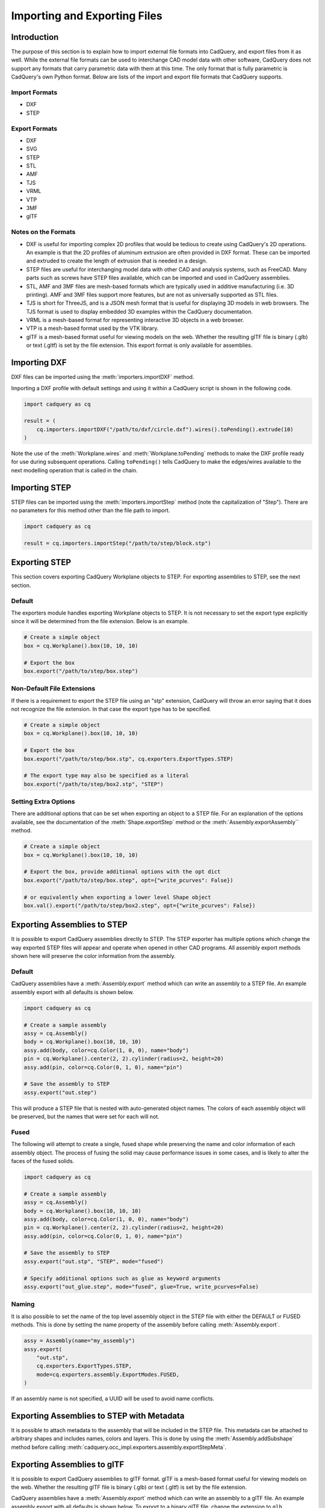 .. _importexport:
.. py:currentmodule:: cadquery

******************************
Importing and Exporting Files
******************************

Introduction
#############

The purpose of this section is to explain how to import external file formats into CadQuery, and export files from
it as well. While the external file formats can be used to interchange CAD model data with other software, CadQuery
does not support any formats that carry parametric data with them at this time. The only format that is fully
parametric is CadQuery's own Python format. Below are lists of the import and export file formats that CadQuery
supports.

Import Formats
---------------

* DXF
* STEP

Export Formats
---------------

* DXF
* SVG
* STEP
* STL
* AMF
* TJS
* VRML
* VTP
* 3MF
* glTF

Notes on the Formats
---------------------

* DXF is useful for importing complex 2D profiles that would be tedious to create using CadQuery's 2D operations. An example is that the 2D profiles of aluminum extrusion are often provided in DXF format. These can be imported and extruded to create the length of extrusion that is needed in a design.
* STEP files are useful for interchanging model data with other CAD and analysis systems, such as FreeCAD. Many parts such as screws have STEP files available, which can be imported and used in CadQuery assemblies.
* STL, AMF and 3MF files are mesh-based formats which are typically used in additive manufacturing (i.e. 3D printing). AMF and 3MF files support more features, but are not as universally supported as STL files.
* TJS is short for ThreeJS, and is a JSON mesh format that is useful for displaying 3D models in web browsers. The TJS format is used to display embedded 3D examples within the CadQuery documentation.
* VRML is a mesh-based format for representing interactive 3D objects in a web browser.
* VTP is a mesh-based format used by the VTK library.
* glTF is a mesh-based format useful for viewing models on the web. Whether the resulting glTF file is binary (.glb) or text (.gltf) is set by the file extension. This export format is only available for assemblies.

Importing DXF
##############

DXF files can be imported using the :meth:`importers.importDXF` method.

.. automethod::
    importers.importDXF

Importing a DXF profile with default settings and using it within a CadQuery script is shown in the following code.

.. code-block:: python

    import cadquery as cq

    result = (
        cq.importers.importDXF("/path/to/dxf/circle.dxf").wires().toPending().extrude(10)
    )

Note the use of the :meth:`Workplane.wires` and :meth:`Workplane.toPending` methods to make the DXF profile
ready for use during subsequent operations. Calling ``toPending()`` tells CadQuery to make the edges/wires available
to the next modelling operation that is called in the chain.

Importing STEP
###############

STEP files can be imported using the :meth:`importers.importStep` method (note the capitalization of "Step").
There are no parameters for this method other than the file path to import.

.. code-block:: python

    import cadquery as cq

    result = cq.importers.importStep("/path/to/step/block.stp")

Exporting STEP
###############

This section covers exporting CadQuery Workplane objects to STEP. For exporting assemblies to STEP, see the next section.

Default
--------

The exporters module handles exporting Workplane objects to STEP. It is not necessary to set the export type explicitly
since it will be determined from the file extension. Below is an example.

.. code-block:: python

    # Create a simple object
    box = cq.Workplane().box(10, 10, 10)

    # Export the box
    box.export("/path/to/step/box.step")

Non-Default File Extensions
----------------------------

If there is a requirement to export the STEP file using an "stp" extension, CadQuery will throw an error saying that it does
not recognize the file extension. In that case the export type has to be specified.

.. code-block:: python

    # Create a simple object
    box = cq.Workplane().box(10, 10, 10)

    # Export the box
    box.export("/path/to/step/box.stp", cq.exporters.ExportTypes.STEP)

    # The export type may also be specified as a literal
    box.export("/path/to/step/box2.stp", "STEP")

Setting Extra Options
----------------------

There are additional options that can be set when exporting an object to a STEP file.
For an explanation of the options available, see the documentation of the :meth:`Shape.exportStep` method
or the :meth:`Assembly.exportAssembly`` method.

.. code-block:: python

    # Create a simple object
    box = cq.Workplane().box(10, 10, 10)

    # Export the box, provide additional options with the opt dict
    box.export("/path/to/step/box.step", opt={"write_pcurves": False})

    # or equivalently when exporting a lower level Shape object
    box.val().export("/path/to/step/box2.step", opt={"write_pcurves": False})


Exporting Assemblies to STEP
#############################

It is possible to export CadQuery assemblies directly to STEP. The STEP exporter has multiple options which change the way
exported STEP files will appear and operate when opened in other CAD programs. All assembly export methods shown here will
preserve the color information from the assembly.

Default
--------

CadQuery assemblies have a :meth:`Assembly.export` method which can write an assembly to a STEP file. An example assembly
export with all defaults is shown below.

.. code-block:: python

    import cadquery as cq

    # Create a sample assembly
    assy = cq.Assembly()
    body = cq.Workplane().box(10, 10, 10)
    assy.add(body, color=cq.Color(1, 0, 0), name="body")
    pin = cq.Workplane().center(2, 2).cylinder(radius=2, height=20)
    assy.add(pin, color=cq.Color(0, 1, 0), name="pin")

    # Save the assembly to STEP
    assy.export("out.step")

This will produce a STEP file that is nested with auto-generated object names. The colors of each assembly object will be
preserved, but the names that were set for each will not.

Fused
------

The following will attempt to create a single, fused shape while preserving the name and color information of each assembly
object. The process of fusing the solid may cause performance issues in some cases, and is likely to alter the faces of the
fused solids.

.. code-block:: python

    import cadquery as cq

    # Create a sample assembly
    assy = cq.Assembly()
    body = cq.Workplane().box(10, 10, 10)
    assy.add(body, color=cq.Color(1, 0, 0), name="body")
    pin = cq.Workplane().center(2, 2).cylinder(radius=2, height=20)
    assy.add(pin, color=cq.Color(0, 1, 0), name="pin")

    # Save the assembly to STEP
    assy.export("out.stp", "STEP", mode="fused")

    # Specify additional options such as glue as keyword arguments
    assy.export("out_glue.step", mode="fused", glue=True, write_pcurves=False)

Naming
-------

It is also possible to set the name of the top level assembly object in the STEP file with either the DEFAULT or FUSED methods.
This is done by setting the name property of the assembly before calling :meth:`Assembly.export`.

.. code-block:: python

    assy = Assembly(name="my_assembly")
    assy.export(
        "out.stp",
        cq.exporters.ExportTypes.STEP,
        mode=cq.exporters.assembly.ExportModes.FUSED,
    )

If an assembly name is not specified, a UUID will be used to avoid name conflicts.

Exporting Assemblies to STEP with Metadata
###########################################

It is possible to attach metadata to the assembly that will be included in the STEP file. This metadata can be attached to arbitrary shapes and includes names, colors and layers. This is done by using the :meth:`Assembly.addSubshape` method before calling :meth:`cadquery.occ_impl.exporters.assembly.exportStepMeta`.

.. code-block:: python
    import cadquery as cq
    from cadquery.occ_impl.exporters.assembly import exportStepMeta

    # Create a simple assembly
    assy = cq.Assembly(name="top-level")
    cube_1 = cq.Workplane().box(10.0, 10.0, 10.0)
    assy.add(cube_1, name="cube_1", color=cq.Color(0.5, 0.0, 0.5))

    # Add subshape name, color and layer
    assy.addSubshape(cube_1.faces(">Z").val(), name="cube_1_top_face")
    assy.addSubshape(cube_1.faces(">Z").val(), color=cq.Color(1.0, 0.0, 0.0))
    assy.addSubshape(cube_1.faces(">Z").val(), layer="cube_1_top_face")

    # Export the assembly to STEP with metadata
    exportStepMeta(assy, "out.step")

Exporting Assemblies to glTF
#############################

It is possible to export CadQuery assemblies to glTF format. glTF is a mesh-based format useful for viewing models on the web. Whether the resulting glTF file is binary (.glb) or text (.gltf) is set by the file extension.

CadQuery assemblies have a :meth:`Assembly.export` method which can write an assembly to a glTF file. An example assembly
export with all defaults is shown below. To export to a binary glTF file, change the extension to ``glb``.

.. code-block:: python

    import cadquery as cq

    # Create a sample assembly
    assy = cq.Assembly()
    body = cq.Workplane().box(10, 10, 10)
    assy.add(body, color=cq.Color(1, 0, 0), name="body")
    pin = cq.Workplane().center(2, 2).cylinder(radius=2, height=20)
    assy.add(pin, color=cq.Color(0, 1, 0), name="pin")

    # Save the assembly to GLTF
    assy.export("out.gltf")

Exporting SVG
###############

The SVG exporter has several options which can be useful for achieving the desired final output. Those
options are as follows.

* *width* - Width of the resulting image (None to fit based on height).
* *height* - Height of the resulting image (None to fit based on width).
* *marginLeft* - Inset margin from the left side of the document.
* *marginTop* - Inset margin from the top side of the document.
* *projectionDir* - Direction the camera will view the shape from.
* *showAxes* - Whether or not to show the axes indicator, which will only be visible when the projectionDir is also at the default.
* *strokeWidth* - Width of the line that visible edges are drawn with.
* *strokeColor* - Color of the line that visible edges are drawn with.
* *hiddenColor* - Color of the line that hidden edges are drawn with.
* *showHidden* - Whether or not to show hidden lines.
* *focus* - If specified, creates a perspective SVG with the projector at the distance specified.

The options are passed to the exporter in a dictionary, and can be left out to force the SVG to be created with default options.
Below are examples with and without options set.

Without options:

.. code-block:: python

    import cadquery as cq
    from cadquery import exporters

    result = cq.Workplane().box(10, 10, 10)

    result.export("/path/to/file/box.svg")

Results in:

..  image:: _static/importexport/box_default_options.svg

Note that the exporters API figured out the format type from the file extension. The format
type can be set explicitly by using :py:class:`exporters.ExportTypes`.

The following is an example of using options to alter the resulting SVG output by passing in the ``opt`` parameter.

.. code-block:: python

    import cadquery as cq
    from cadquery import exporters

    result = cq.Workplane().box(10, 10, 10)

    result.export(
        "/path/to/file/box_custom_options.svg",
        opt={
            "width": 300,
            "height": 300,
            "marginLeft": 10,
            "marginTop": 10,
            "showAxes": False,
            "projectionDir": (0.5, 0.5, 0.5),
            "strokeWidth": 0.25,
            "strokeColor": (255, 0, 0),
            "hiddenColor": (0, 0, 255),
            "showHidden": True,
        },
    )

Which results in the following image:

..  image:: _static/importexport/box_custom_options.svg

Exporting with the additional option ``"focus": 25`` results in the following output SVG with perspective:

.. image:: _static/importexport/box_custom_options_perspective.svg

Exporting STL
##############

The STL exporter is capable of adjusting the quality of the resulting mesh, and accepts the following parameters.

.. automethod::
    cadquery.occ_impl.shapes.Shape.exportStl

For more complex objects, some experimentation with ``tolerance`` and ``angularTolerance`` may be required to find the
optimum values that will produce an acceptable mesh.

.. code-block:: python

    import cadquery as cq
    from cadquery import exporters

    result = cq.Workplane().box(10, 10, 10)

    result.export("/path/to/file/mesh.stl")

Exporting AMF and 3MF
######################

The AMF and 3MF exporters are capable of adjusting the quality of the resulting mesh, and accept the following parameters.

* ``fileName`` - The path and file name to write the AMF output to.
* ``tolerance`` - A linear deflection setting which limits the distance between a curve and its tessellation. Setting this value too low will result in large meshes that can consume computing resources. Setting the value too high can result in meshes with a level of detail that is too low. Default is 0.1, which is good starting point for a range of cases.
* ``angularTolerance`` - Angular deflection setting which limits the angle between subsequent segments in a polyline. Default is 0.1.

For more complex objects, some experimentation with ``tolerance`` and ``angularTolerance`` may be required to find the
optimum values that will produce an acceptable mesh. Note that parameters for color and material are absent.

.. code-block:: python

    import cadquery as cq
    from cadquery import exporters

    result = cq.Workplane().box(10, 10, 10)

    result.export("/path/to/file/mesh.amf", tolerance=0.01, angularTolerance=0.1)


Exporting TJS
##############

The TJS (ThreeJS) exporter produces a file in JSON format that describes a scene for the ThreeJS WebGL renderer. The objects in the first argument are converted into a mesh and then form the ThreeJS geometry for the scene. The mesh can be adjusted with the following parameters.

* ``fileName`` - The path and file name to write the ThreeJS output to.
* ``tolerance`` - A linear deflection setting which limits the distance between a curve and its tessellation. Setting this value too low will result in large meshes that can consume computing resources. Setting the value too high can result in meshes with a level of detail that is too low. Default is 0.1, which is good starting point for a range of cases.
* ``angularTolerance`` - Angular deflection setting which limits the angle between subsequent segments in a polyline. Default is 0.1.

For more complex objects, some experimentation with ``tolerance`` and ``angularTolerance`` may be required to find the
optimum values that will produce an acceptable mesh.

.. code-block:: python

    import cadquery as cq
    from cadquery import exporters

    result = cq.Workplane().box(10, 10, 10)

    result.export(
        "/path/to/file/mesh.json",
        tolerance=0.01,
        angularTolerance=0.1,
        exportType=exporters.ExportTypes.TJS,
    )

Note that the export type was explicitly specified as ``TJS`` because the extension that was used for the file name was ``.json``. If the extension ``.tjs``
had been used, CadQuery would have understood to use the ``TJS`` export format.

Exporting VRML
###############

The VRML exporter is capable of adjusting the quality of the resulting mesh, and accepts the following parameters.

* ``fileName`` - The path and file name to write the VRML output to.
* ``tolerance`` - A linear deflection setting which limits the distance between a curve and its tessellation. Setting this value too low will result in large meshes that can consume computing resources. Setting the value too high can result in meshes with a level of detail that is too low. Default is 0.1, which is good starting point for a range of cases.
* ``angularTolerance`` - Angular deflection setting which limits the angle between subsequent segments in a polyline. Default is 0.1.

For more complex objects, some experimentation with ``tolerance`` and ``angularTolerance`` may be required to find the
optimum values that will produce an acceptable mesh.

.. code-block:: python

    import cadquery as cq
    from cadquery import exporters

    result = cq.Workplane().box(10, 10, 10)

    result.export(
        "/path/to/file/mesh.vrml", tolerance=0.01, angularTolerance=0.1
    )

Exporting DXF
##############

.. seealso::

    :class:`cadquery.occ_impl.exporters.dxf.DxfDocument` for exporting multiple
    Workplanes to one or many layers of a DXF document.

Options
-------

``approx``
    Approximation strategy for converting :class:`cadquery.Workplane` objects to DXF entities:

        ``None``
            no approximation applied
        ``"spline"``
            all splines approximated as cubic splines
        ``"arc"``
            all curves approximated as arcs and straight segments
``tolerance``
    Approximation tolerance for converting :class:`cadquery.Workplane` objects to DXF entities.
    See `Approximation strategy`_.
``doc_units``
    Ezdxf document/modelspace :doc:`units <ezdxf-stable:concepts/units>`.
    See `Units`_.

.. code-block:: python
    :caption: DXF of workplanes.

    import cadquery as cq

    result = cq.Workplane().box(10, 10, 10).section()

    exporters.exportDXF(result, "/path/to/file/object.dxf")
    # or
    result.export("/path/to/file/object.dxf")

Sketches can also be directly exported to DXF.

.. code-block:: python
    :caption: DXF export of sketches.

    import cadquery as cq

    result = cq.Sketch().rect(1,1)

    result.export("/path/to/file/object.dxf")


Units
-----

The default DXF document units are mm (:code:`doc_units = 4`).

========= ===============
doc_units Unit
========= ===============
0         Unitless
1         Inches
2         Feet
3         Miles
4         Millimeters
5         Centimeters
6         Meters
========= ===============

Document units can be set to any :doc:`unit supported by ezdxf <ezdxf-stable:concepts/units>`.

.. code-block:: python
    :caption: DXF document with units set to meters.

    import cadquery as cq
    from cadquery import exporters

    result = cq.Workplane().box(10, 10, 10).section()

    exporters.exportDXF(
        result,
        "/path/to/file/object.dxf",
        doc_units=6,  # set DXF document units to meters
    )

    # or

    result.export(
        "/path/to/file/object.dxf",
        opt={"doc_units": 6},  # set DXF document units to meters
    )


.. _Approximation strategy:

Approximation strategy
----------------------

By default, the DXF exporter will output splines exactly as they are represented by the OpenCascade kernel. Unfortunately some software cannot handle higher-order splines resulting in missing curves after DXF import. To resolve this, specify an approximation strategy controlled by the following options:

* ``approx`` - ``None``, ``"spline"`` or ``"arc"``. ``"spline"`` results in all splines approximated with cubic splines. ``"arc"`` results in all curves approximated with arcs and line segments.
* ``tolerance``: Acceptable error of the approximation, in document/modelspace units. Defaults to 0.001 (1 thou for inch-scale drawings, 1 µm for mm-scale drawings).

.. code-block:: python
    :caption: DXF document with curves approximated with cubic splines.

    cq.exporters.exportDXF(result, "/path/to/file/object.dxf", approx="spline")


Exporting Other Formats
########################

The remaining export formats do not accept any additional parameters other than file name, and can be exported
using the following structure.

.. code-block:: python

    import cadquery as cq
    from cadquery import exporters

    result = cq.Workplane().box(10, 10, 10)

    result.export("/path/to/file/object.[file_extension]")

Be sure to use the correct file extension so that CadQuery can determine the export format. If in doubt, fall
back to setting the type explicitly by using :py:class:`exporters.ExportTypes`.

For example:

.. code-block:: python

    import cadquery as cq
    from cadquery import exporters

    result = cq.Workplane().box(10, 10, 10).section()

    result.export("/path/to/file/object.dxf", exporters.ExportTypes.DXF)
